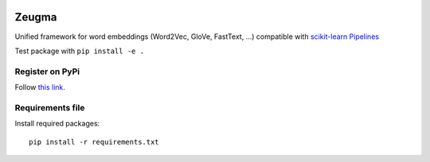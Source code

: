 .. -*- mode: rst -*-

|Python36|_

.. |Python36| image:: https://img.shields.io/badge/python-3.6-blue.svg
.. _Python36: https://badge.fury.io/py/scikit-learn

.. image:: https://travis-ci.org/nkthiebaut/zeugma.svg?branch=master
    :target: https://travis-ci.org/nkthiebaut/zeugma

======
Zeugma
======

Unified framework for word embeddings (Word2Vec, GloVe, FastText, ...) compatible with `scikit-learn Pipelines <http://scikit-learn.org/stable/modules/generated/sklearn.pipeline.Pipeline.html>`_

Test package with ``pip install -e .``

---------------
Register on PyPi
---------------
Follow `this link <http://peterdowns.com/posts/first-time-with-pypi.html>`_.

-----------------
Requirements file
-----------------
Install required packages:
::
  pip install -r requirements.txt

